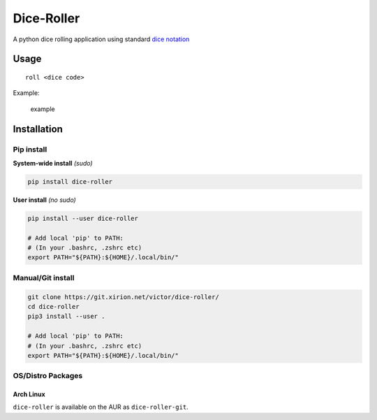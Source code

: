 Dice-Roller
===========

A python dice rolling application using standard `dice
notation <https://en.wikipedia.org/wiki/Dice_notation>`__

Usage
-----

::

    roll <dice code>

Example:

.. figure:: https://i.imgur.com/KKlSb49.png
   :alt: example

   example

Installation
------------

Pip install
~~~~~~~~~~~

**System-wide install** *(sudo)*

.. code:: sh

    pip install dice-roller

**User install** *(no sudo)*

.. code:: sh

    pip install --user dice-roller

    # Add local 'pip' to PATH:
    # (In your .bashrc, .zshrc etc)
    export PATH="${PATH}:${HOME}/.local/bin/"

Manual/Git install
~~~~~~~~~~~~~~~~~~

.. code:: sh

    git clone https://git.xirion.net/victor/dice-roller/
    cd dice-roller
    pip3 install --user .

    # Add local 'pip' to PATH:
    # (In your .bashrc, .zshrc etc)
    export PATH="${PATH}:${HOME}/.local/bin/"

OS/Distro Packages
~~~~~~~~~~~~~~~~~~

Arch Linux
^^^^^^^^^^

``dice-roller`` is available on the AUR as ``dice-roller-git``.
